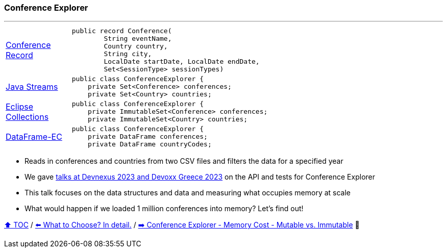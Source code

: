 === Conference Explorer

---

[width=75%]
[cols="2a,8a"]
|====
| link:../code/comparison/src/main/java/example/nativejava/conferences/immutable/set/Conference.java[Conference Record]
|
[source,java,linenums,highlight=1..4]
----
public record Conference(
        String eventName,
        Country country,
        String city,
        LocalDate startDate, LocalDate endDate,
        Set<SessionType> sessionTypes)
----
| link:../code/comparison/src/main/java/example/nativejava/conferences/immutable/set/ConferenceExplorer.java[Java Streams]
|
[source,java,linenums,highlight=2..3]
----
public class ConferenceExplorer {
    private Set<Conference> conferences;
    private Set<Country> countries;
----
| link:../code/comparison/src/main/java/example/eclipse/collections/conferences/immutable/set/ConferenceExplorer.java[Eclipse Collections]
|
[source,java,linenums,highlight=2..3]
----
public class ConferenceExplorer {
    private ImmutableSet<Conference> conferences;
    private ImmutableSet<Country> countries;
----
| link:../code/comparison/src/main/java/example/dataframeec/conferences/ConferenceExplorer.java[DataFrame-EC]
|
[source,java,linenums,highlight=2..3]
----
public class ConferenceExplorer {
    private DataFrame conferences;
    private DataFrame countryCodes;
----
|====

* Reads in conferences and countries from two CSV files and filters the data for a specified year
* We gave https://github.com/mehmandarov/java-collection-dataframes[talks at Devnexus 2023 and Devoxx Greece 2023] on the API and tests for Conference Explorer
* This talk focuses on the data structures and data and measuring what occupies memory at scale
* What would happen if we loaded 1 million conferences into memory? Let's find out!

link:toc.adoc[⬆️ TOC] /
link:./13_the_problem_what_to_choose_details.adoc[⬅️ What to Choose? In detail.] /
link:./15_ce_memory_cost_mutable_immutable.adoc[➡️ Conference Explorer - Memory Cost - Mutable vs. Immutable] 🐢
